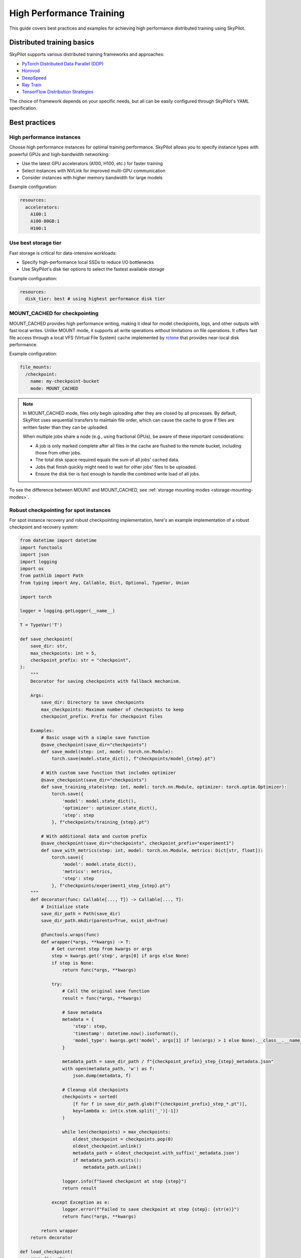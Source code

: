 .. _high-performance-training:

High Performance Training
=========================

This guide covers best practices and examples for achieving high performance distributed training using SkyPilot.

Distributed training basics
----------------------------

SkyPilot supports various distributed training frameworks and approaches:

- `PyTorch Distributed Data Parallel (DDP) <https://github.com/skypilot-org/skypilot/tree/master/examples/spot/resnet_ddp>`_
- `Horovod <https://github.com/skypilot-org/skypilot/tree/master/examples/horovod>`_
- `DeepSpeed <https://github.com/skypilot-org/skypilot/tree/master/examples/deepspeed>`_
- `Ray Train <https://github.com/skypilot-org/skypilot/tree/master/examples/ray_train>`_
- `TensorFlow Distribution Strategies <https://github.com/skypilot-org/skypilot/tree/master/examples/tensorflow>`_

The choice of framework depends on your specific needs, but all can be easily configured through SkyPilot's YAML specification.

Best practices
--------------

High performance instances
~~~~~~~~~~~~~~~~~~~~~~~~~~~~
Choose high performance instances for optimal training performance. SkyPilot allows you to specify instance types with powerful GPUs and high-bandwidth networking:

- Use the latest GPU accelerators (A100, H100, etc.) for faster training
- Select instances with NVLink for improved multi-GPU communication
- Consider instances with higher memory bandwidth for large models

Example configuration:

.. code-block:: yaml

  resources:
    accelerators: 
      A100:1  
      A100-80GB:1  
      H100:1  

Use best storage tier
~~~~~~~~~~~~~~~~~~~~~~~
Fast storage is critical for data-intensive workloads:

- Specify high-performance local SSDs to reduce I/O bottlenecks
- Use SkyPilot's disk tier options to select the fastest available storage

Example configuration:

.. code-block:: yaml

  resources:
    disk_tier: best # using highest performance disk tier


MOUNT_CACHED for checkpointing
~~~~~~~~~~~~~~~~~~~~~~~~~~~~~~~

MOUNT_CACHED provides high performance writing, making it ideal for model checkpoints, logs, and other outputs with fast local writes. Unlike MOUNT mode, it supports all write operations without limitations on file operations. It offers fast file access through a local VFS (Virtual File System) cache implemented by `rclone <https://rclone.org/>`__ that provides near-local disk performance. 

Example configuration:

.. code-block:: yaml

    file_mounts:
      /checkpoint:
        name: my-checkpoint-bucket  
        mode: MOUNT_CACHED

.. note::
   
   In MOUNT_CACHED mode, files only begin uploading after they are closed by all processes. By default, SkyPilot uses sequential transfers to maintain file order, which can cause the cache to grow if files are written faster than they can be uploaded.

   When multiple jobs share a node (e.g., using fractional GPUs), be aware of these important considerations:
   
   - A job is only marked complete after all files in the cache are flushed to the remote bucket, including those from other jobs.
   - The total disk space required equals the sum of all jobs' cached data.
   - Jobs that finish quickly might need to wait for other jobs' files to be uploaded.
   - Ensure the disk tier is fast enough to handle the combined write load of all jobs.

To see the difference between MOUNT and MOUNT_CACHED, see :ref:`storage mounting modes <storage-mounting-modes>`.

Robust checkpointing for spot instances
~~~~~~~~~~~~~~~~~~~~~~~~~~~~~~~~~~~~~~~~
For spot instance recovery and robust checkpointing implementation, here's an example implementation of a robust checkpoint and recovery system:

.. code-block:: python


  from datetime import datetime
  import functools
  import json
  import logging
  import os
  from pathlib import Path
  from typing import Any, Callable, Dict, Optional, TypeVar, Union

  import torch

  logger = logging.getLogger(__name__)

  T = TypeVar('T')

  def save_checkpoint(
      save_dir: str,
      max_checkpoints: int = 5,
      checkpoint_prefix: str = "checkpoint",
  ):
      """
      Decorator for saving checkpoints with fallback mechanism.
      
      Args:
          save_dir: Directory to save checkpoints
          max_checkpoints: Maximum number of checkpoints to keep
          checkpoint_prefix: Prefix for checkpoint files

      Examples:
          # Basic usage with a simple save function
          @save_checkpoint(save_dir="checkpoints")
          def save_model(step: int, model: torch.nn.Module):
              torch.save(model.state_dict(), f"checkpoints/model_{step}.pt")

          # With custom save function that includes optimizer
          @save_checkpoint(save_dir="checkpoints")
          def save_training_state(step: int, model: torch.nn.Module, optimizer: torch.optim.Optimizer):
              torch.save({
                  'model': model.state_dict(),
                  'optimizer': optimizer.state_dict(),
                  'step': step
              }, f"checkpoints/training_{step}.pt")

          # With additional data and custom prefix
          @save_checkpoint(save_dir="checkpoints", checkpoint_prefix="experiment1")
          def save_with_metrics(step: int, model: torch.nn.Module, metrics: Dict[str, float]):
              torch.save({
                  'model': model.state_dict(),
                  'metrics': metrics,
                  'step': step
              }, f"checkpoints/experiment1_step_{step}.pt")
      """
      def decorator(func: Callable[..., T]) -> Callable[..., T]:
          # Initialize state
          save_dir_path = Path(save_dir)
          save_dir_path.mkdir(parents=True, exist_ok=True)

          @functools.wraps(func)
          def wrapper(*args, **kwargs) -> T:
              # Get current step from kwargs or args
              step = kwargs.get('step', args[0] if args else None)
              if step is None:
                  return func(*args, **kwargs)

              try:
                  # Call the original save function
                  result = func(*args, **kwargs)
                  
                  # Save metadata
                  metadata = {
                      'step': step,
                      'timestamp': datetime.now().isoformat(),
                      'model_type': kwargs.get('model', args[1] if len(args) > 1 else None).__class__.__name__,
                  }
                  
                  metadata_path = save_dir_path / f"{checkpoint_prefix}_step_{step}_metadata.json"
                  with open(metadata_path, 'w') as f:
                      json.dump(metadata, f)

                  # Cleanup old checkpoints
                  checkpoints = sorted(
                      [f for f in save_dir_path.glob(f"{checkpoint_prefix}_step_*.pt")],
                      key=lambda x: int(x.stem.split('_')[-1])
                  )
                  
                  while len(checkpoints) > max_checkpoints:
                      oldest_checkpoint = checkpoints.pop(0)
                      oldest_checkpoint.unlink()
                      metadata_path = oldest_checkpoint.with_suffix('_metadata.json')
                      if metadata_path.exists():
                          metadata_path.unlink()

                  logger.info(f"Saved checkpoint at step {step}")
                  return result

              except Exception as e:
                  logger.error(f"Failed to save checkpoint at step {step}: {str(e)}")
                  return func(*args, **kwargs)

          return wrapper
      return decorator

  def load_checkpoint(
      save_dir: str,
      checkpoint_prefix: str = "checkpoint",
  ):
      """
      Decorator for loading checkpoints with fallback mechanism.
      Tries to load from the latest checkpoint, if that fails tries the second latest, and so on.
      
      Args:
          save_dir: Directory containing checkpoints
          checkpoint_prefix: Prefix for checkpoint files

      Examples:
          # Basic usage with a simple load function
          @load_checkpoint(save_dir="checkpoints")
          def load_model(step: int, model: torch.nn.Module):
              model.load_state_dict(torch.load(f"checkpoints/model_{step}.pt"))

          # Loading with optimizer
          @load_checkpoint(save_dir="checkpoints")
          def load_training_state(step: int, model: torch.nn.Module, optimizer: torch.optim.Optimizer):
              checkpoint = torch.load(f"checkpoints/training_{step}.pt")
              model.load_state_dict(checkpoint['model'])
              optimizer.load_state_dict(checkpoint['optimizer'])
              return checkpoint['step']

          # Loading with custom prefix and additional data
          @load_checkpoint(save_dir="checkpoints", checkpoint_prefix="experiment1")
          def load_with_metrics(step: int, model: torch.nn.Module):
              checkpoint = torch.load(f"checkpoints/experiment1_step_{step}.pt")
              model.load_state_dict(checkpoint['model'])
              return checkpoint['metrics']
      """
      def decorator(func: Callable[..., T]) -> Callable[..., T]:
          save_dir_path = Path(save_dir)

          @functools.wraps(func)
          def wrapper(*args, **kwargs) -> T:
              try:
                  # Find available checkpoints
                  checkpoints = sorted(
                      [f for f in save_dir_path.glob(f"{checkpoint_prefix}_step_*.pt")],
                      key=lambda x: int(x.stem.split('_')[-1]),
                      reverse=True  # Sort in descending order (newest first)
                  )
                  
                  if not checkpoints:
                      logger.warning("No checkpoints found")
                      return func(*args, **kwargs)

                  # Try each checkpoint from newest to oldest
                  for checkpoint in checkpoints:
                      try:
                          step = int(checkpoint.stem.split('_')[-1])
                          
                          # Call the original load function with the current step
                          if 'step' in kwargs:
                              kwargs['step'] = step
                          elif args:
                              args = list(args)
                              args[0] = step
                              args = tuple(args)
                          
                          result = func(*args, **kwargs)
                          logger.info(f"Successfully loaded checkpoint from step {step}")
                          return result
                          
                      except Exception as e:
                          logger.warning(f"Failed to load checkpoint at step {step}, trying previous checkpoint: {str(e)}")
                          continue

                  # If we get here, all checkpoints failed
                  logger.error("Failed to load any checkpoint")
                  return func(*args, **kwargs)

              except Exception as e:
                  logger.error(f"Failed to find checkpoints: {str(e)}")
                  return func(*args, **kwargs)

          return wrapper
      return decorator 


Examples
--------

.. _bert:

BERT end-to-end
~~~~~~~~~~~~~~~

We can take the SkyPilot YAML for BERT fine-tuning from :ref:`above <managed-job-quickstart>`, and add checkpointing/recovery to get everything working end-to-end.

.. note::
  You can find all the code for this example `in the SkyPilot GitHub repository <https://github.com/skypilot-org/skypilot/blob/master/examples/spot/bert_qa.yaml>`_

In this example, we fine-tune a BERT model on a question-answering task with HuggingFace.

This example:

- has SkyPilot find a V100 instance on any cloud,
- uses spot instances to save cost, and
- uses checkpointing to recover preempted jobs quickly.

.. code-block:: yaml

  # bert_qa.yaml
  name: bert-qa

  resources:
    accelerators: V100:1
    use_spot: true  # Use spot instances to save cost.
    disk_tier: best # using highest performance disk tier

  file_mounts:
    /checkpoint:
      name: # NOTE: Fill in your bucket name
      mode: MOUNT_CACHED

  envs:
    # Fill in your wandb key: copy from https://wandb.ai/authorize
    # Alternatively, you can use `--env WANDB_API_KEY=$WANDB_API_KEY`
    # to pass the key in the command line, during `sky jobs launch`.
    WANDB_API_KEY:

  # Assume your working directory is under `~/transformers`.
  workdir: ~/transformers

  setup: |
    pip install -e .
    cd examples/pytorch/question-answering/
    pip install -r requirements.txt torch==1.12.1+cu113 --extra-index-url https://download.pytorch.org/whl/cu113
    pip install wandb

  run: |
    cd examples/pytorch/question-answering/
    python run_qa.py \
      --model_name_or_path bert-base-uncased \
      --dataset_name squad \
      --do_train \
      --do_eval \
      --per_device_train_batch_size 12 \
      --learning_rate 3e-5 \
      --num_train_epochs 50 \
      --max_seq_length 384 \
      --doc_stride 128 \
      --report_to wandb \
      --output_dir /checkpoint/bert_qa/ \
      --run_name $SKYPILOT_TASK_ID \
      --save_total_limit 10 \
      --save_steps 1000

The highlighted lines add a bucket for checkpoints.
As HuggingFace has built-in support for periodic checkpointing, we just need to pass the highlighted arguments to save checkpoints to the bucket.
(See more on `Huggingface API <https://huggingface.co/docs/transformers/main_classes/trainer#transformers.TrainingArguments.save_steps>`__).
To see another example of periodic checkpointing with PyTorch, check out `our ResNet example <https://github.com/skypilot-org/skypilot/tree/master/examples/spot/resnet_ddp>`__.

We also set :code:`--run_name` to :code:`$SKYPILOT_TASK_ID` so that the logs for all recoveries of the same job will be saved
to the same run in Weights & Biases.

.. note::
  The environment variable :code:`$SKYPILOT_TASK_ID` (example: "sky-managed-2022-10-06-05-17-09-750781_bert-qa_8-0") can be used to identify the same job, i.e., it is kept identical across all
  recoveries of the job.
  It can be accessed in the task's :code:`run` commands or directly in the program itself (e.g., access
  via :code:`os.environ` and pass to Weights & Biases for tracking purposes in your training script). It is made available to
  the task whenever it is invoked. See more about :ref:`environment variables provided by SkyPilot <sky-env-vars>`.

With the highlighted changes, the managed job can now resume training after preemption! We can enjoy the benefits of
cost savings from spot instances without worrying about preemption or losing progress.

.. code-block:: console

  $ sky jobs launch -n bert-qa bert_qa.yaml


Real-world examples
~~~~~~~~~~~~~~~~~~~

* `Vicuna <https://vicuna.lmsys.org/>`_ LLM chatbot: `instructions <https://github.com/skypilot-org/skypilot/tree/master/llm/vicuna>`_, `YAML <https://github.com/skypilot-org/skypilot/blob/master/llm/vicuna/train.yaml>`__
* `Large-scale vector database ingestion <https://github.com/skypilot-org/skypilot/tree/master/examples/vector_database>`__, and the `blog post about it <https://blog.skypilot.co/large-scale-vector-database/>`__
* BERT (shown above): `YAML <https://github.com/skypilot-org/skypilot/blob/master/examples/spot/bert_qa.yaml>`__
* PyTorch DDP, ResNet: `YAML <https://github.com/skypilot-org/skypilot/blob/master/examples/spot/resnet.yaml>`__
* PyTorch Lightning DDP, CIFAR-10: `YAML <https://github.com/skypilot-org/skypilot/blob/master/examples/spot/lightning_cifar10.yaml>`__
